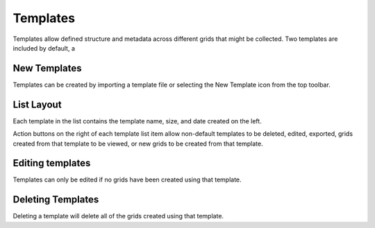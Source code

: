 Templates
=========

Templates allow defined structure and metadata across different grids that might be collected. Two templates are included by default, a


New Templates
-------------
Templates can be created by importing a template file or selecting the New Template icon from the top toolbar.


List Layout
-----------
Each template in the list contains the template name, size, and date created on the left.

Action buttons on the right of each template list item allow non-default templates to be deleted, edited, exported, grids created from that template to be viewed, or new grids to be created from that template.


Editing templates
-----------------
Templates can only be edited if no grids have been created using that template.


Deleting Templates
------------------
Deleting a template will delete all of the grids created using that template.
